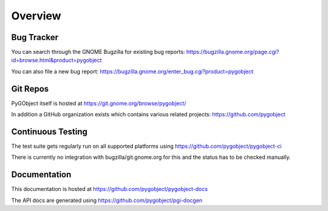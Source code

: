 ========
Overview
========


Bug Tracker
-----------

You can search through the GNOME Bugzilla for existing bug reports:
https://bugzilla.gnome.org/page.cgi?id=browse.html&product=pygobject

You can also file a new bug report:
https://bugzilla.gnome.org/enter_bug.cgi?product=pygobject


Git Repos
---------

PyGObject itself is hosted at https://git.gnome.org/browse/pygobject/

In addition a GitHub organization exists which contains various related
projects: https://github.com/pygobject


Continuous Testing
------------------

The test suite gets regularly run on all supported platforms using
https://github.com/pygobject/pygobject-ci

There is currently no integration with bugzilla/git.gnome.org for this and the
status has to be checked manually.


Documentation
-------------

This documentation is hosted at https://github.com/pygobject/pygobject-docs

The API docs are generated using https://github.com/pygobject/pgi-docgen
